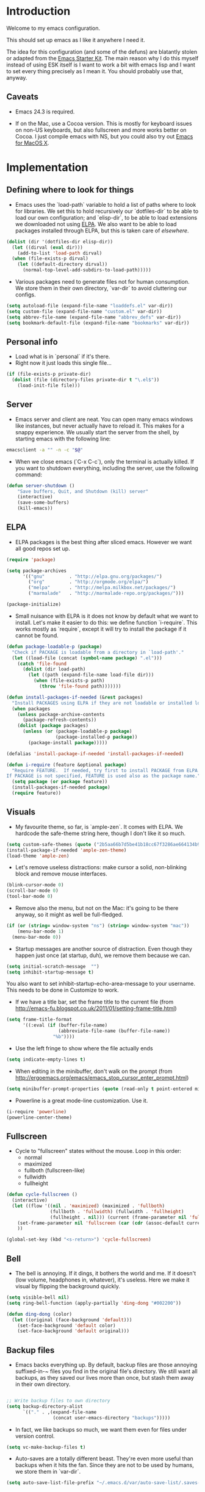 * Introduction

Welcome to my emacs configuration.

This should set up emacs as I like it anywhere I need it.

The idea for this configuration (and some of the defuns) are blatantly stolen or adapted from the [[https://github.com/eschulte/emacs24-starter-kit/][Emacs Starter Kit]].  The main reason why I do this myself instead of using ESK itself is I want to work a bit with emacs lisp and I want to set every thing precisely as I mean it.  You should probably use that, anyway.

** Caveats

- Emacs 24.3 is required.

- If on the Mac, use a Cocoa version.  This is mostly for keyboard
  issues on non-US keyboards, but also fullscreen and more works
  better on Cocoa.  I just compile emacs with NS, but you could also
  try out [[http://emacsformacosx.com/][Emacs for MacOS X]].

* Implementation
** Defining where to look for things

- Emacs uses the `load-path` variable to hold a list of paths where to look for libraries.  We set this to hold recursively our `dotfiles-dir` to be able to load our own configuration; and `elisp-dir`, to be able to load extensions we downloaded not using [[http://www.emacswiki.org/emacs/ELPA][ELPA]].  We also want to be able to load packages installed through ELPA, but this is taken care of [[*ELPA][elsewhere]].

#+name: load-paths
#+begin_src emacs-lisp
  (dolist (dir '(dotfiles-dir elisp-dir))
    (let ((dirval (eval dir)))
      (add-to-list 'load-path dirval)
    (when (file-exists-p dirval)
      (let ((default-directory dirval))
        (normal-top-level-add-subdirs-to-load-path)))))
#+end_src

- Various packages need to generate files not for human consumption.  We store them in their own directory, `var-dir` to avoid cluttering our configs.

#+name: var-dir-inhabitants
#+begin_src emacs-lisp
  (setq autoload-file (expand-file-name "loaddefs.el" var-dir))
  (setq custom-file (expand-file-name "custom.el" var-dir))
  (setq abbrev-file-name (expand-file-name "abbrev_defs" var-dir))
  (setq bookmark-default-file (expand-file-name "bookmarks" var-dir))
#+end_src

** Personal info
- Load what is in `personal` if it's there.
- Right now it just loads this single file...

#+name: personal-info
#+begin_src emacs-lisp
  (if (file-exists-p private-dir)
    (dolist (file (directory-files private-dir t "\.el$"))
      (load-init-file file)))
#+end_src

** Server
- Emacs server and client are neat.  You can open many emacs windows like instances, but never actually have to reload it.  This makes for a snappy experience.  We usually start the server from the shell, by starting emacs with the following line:

#+name: ec-script
#+begin_src sh
  emacsclient -a "" -n -c "$@"
#+end_src

- When we close emacs (`C-x C-c`), only the terminal is actually killed.  If you want to shutdown everything, including the server, use the following command:

#+name: server-shutdown
#+begin_src emacs-lisp
(defun server-shutdown ()
    "Save buffers, Quit, and Shutdown (kill) server"
    (interactive)
    (save-some-buffers)
    (kill-emacs))
#+end_src

** ELPA
- ELPA packages is the best thing after sliced emacs.  However we want all good repos set up.

#+Name: package-setup
#+begin_src emacs-lisp
      (require 'package)

      (setq package-archives
            '(("gnu"         . "http://elpa.gnu.org/packages/")
              ("org"         . "http://orgmode.org/elpa/")
              ("melpa"       . "http://melpa.milkbox.net/packages/")
              ("marmalade"   . "http://marmalade-repo.org/packages/")))

      (package-initialize)
#+end_src

- Small nuisance with ELPA is it does not know by default what we want to install.  Let's make it easier to do this: we define function `i-require`.  This works mostly as `require`, except it will try to install the package if it cannot be found.
#+name: i-require
#+begin_src emacs-lisp
  (defun package-loadable-p (package)
    "Check if PACKAGE is loadable from a directory in `load-path'."
    (let ((load-file (concat (symbol-name package) ".el")))
      (catch 'file-found
        (dolist (dir load-path)
          (let ((path (expand-file-name load-file dir)))
            (when (file-exists-p path)
              (throw 'file-found path)))))))

  (defun install-packages-if-needed (&rest packages)
    "Install PACKAGES using ELPA if they are not loadable or installed locally."
    (when packages
      (unless package-archive-contents
        (package-refresh-contents))
      (dolist (package packages)
        (unless (or (package-loadable-p package)
                    (package-installed-p package))
          (package-install package)))))

  (defalias 'install-package-if-needed 'install-packages-if-needed)

  (defun i-require (feature &optional package)
    "Require FEATURE.  If needed, try first to install PACKAGE from ELPA.
  If PACKAGE is not specified, FEATURE is used also as the package name."
    (setq package (or package feature))
    (install-packages-if-needed package)
    (require feature))
#+end_src

** Visuals

- My favourite theme, so far, is `ample-zen`.  It comes with ELPA.  We hardcode the safe-theme string here, though I don't like it so much.

#+name: theme
#+begin_src emacs-lisp
  (setq custom-safe-themes (quote ("2b5aa66b7d5be41b18cc67f3286ae664134b95ccc4a86c9339c886dfd736132d" default)))
  (install-package-if-needed 'ample-zen-theme)
  (load-theme 'ample-zen)
#+end_src

- Let's remove useless distractions: make cursor a solid, non-blinking block and remove mouse interfaces.

#+name: remove-visual-clutter
#+begin_src emacs-lisp
  (blink-cursor-mode 0)
  (scroll-bar-mode 0)
  (tool-bar-mode 0)
#+end_src

- Remove also the menu, but not on the Mac:  it's going to be there anyway, so it might as well be full-fledged.
#+name: menu-bar
#+begin_src emacs-lisp
  (if (or (string= window-system "ns") (string= window-system "mac"))
      (menu-bar-mode 1)
    (menu-bar-mode 0))
#+end_src

- Startup messages are another source of distraction.  Even though they happen just once (at startup, duh), we remove them because we can.

#+name: startup-messages-off
#+begin_src emacs-lisp
  (setq initial-scratch-message  "")
  (setq inhibit-startup-message t)
#+end_src

You also want to set inhibit-startup-echo-area-message to your username.  This needs to be done in Customize to work.

- If we have a title bar, set the frame title to the current file (from [[http://emacs-fu.blogspot.co.uk/2011/01/setting-frame-title.html]])
#+name: frame-title
#+begin_src emacs-lisp
   (setq frame-title-format
         '((:eval (if (buffer-file-name)
                      (abbreviate-file-name (buffer-file-name))
                    "%b"))))
#+end_src

- Use the left fringe to show where the file actually ends
#+name: empty-lines
#+begin_src emacs-lisp
  (setq indicate-empty-lines t)
#+end_src

- When editing in the minibuffer, don't walk on the prompt (from [[http://ergoemacs.org/emacs/emacs_stop_cursor_enter_prompt.html]])
#+name: minibuffer-readonly-prompt
#+begin_src emacs-lisp
  (setq minibuffer-prompt-properties (quote (read-only t point-entered minibuffer-avoid-prompt face minibuffer-prompt)))
#+end_src

- Powerline is a great mode-line customization.  Use it.
#+name: powerline
#+begin_src emacs-lisp
  (i-require 'powerline)
  (powerline-center-theme)
#+end_src

** Fullscreen
- Cycle to "fullscreen" states without the mouse.  Loop in this order:
  - normal
  - maximized
  - fullboth (fullscreen-like)
  - fullwidth
  - fullheight

#+name: fullscreen
#+begin_src emacs-lisp
  (defun cycle-fullscreen ()
    (interactive)
    (let ((flow '((nil . 'maximized) (maximized . 'fullboth)
                  (fullboth . 'fullwidth) (fullwidth . 'fullheight)
                  (fullheight . nil))) (current (frame-parameter nil 'fullscreen)))
      (set-frame-parameter nil 'fullscreen (car (cdr (assoc-default current flow nil nil))))
      ))

  (global-set-key (kbd "<s-return>") 'cycle-fullscreen)

#+end_src

** Bell
- The bell is annoying.  If it dings, it bothers the world and me.  If it doesn't (low volume, headphones in, whatever), it's useless.  Here we make it visual by flipping the background quickly.
#+name: no-ding
#+begin_src emacs-lisp
  (setq visible-bell nil)
  (setq ring-bell-function (apply-partially 'ding-dong "#002200"))

  (defun ding-dong (color)
    (let ((original (face-background 'default)))
      (set-face-background 'default color)
      (set-face-background 'default original)))
#+end_src

** Backup files

- Emacs backs everything up.  By default, backup files are those annoying suffixed-in-~ files you find in the original file's directory.  We still want all backups, as they saved our lives more than once, but stash them away in their own directory.
#+name: backup-files
#+begin_src emacs-lisp

  ;; Write backup files to own directory
  (setq backup-directory-alist
        `(("." . ,(expand-file-name
                   (concat user-emacs-directory "backups")))))

#+end_src

- In fact, we like backups so much, we want them even for files under version control.
#+name: vc-backup
#+begin_src emacs-lisp
  (setq vc-make-backup-files t)
#+end_src

- Auto-saves are a totally different beast.  They're even more useful than backups when it hits the fan.  Since they are not to be used by humans, we store them in `var-dir`.

#+name: auto-save-path
#+begin_src emacs-lisp
  (setq auto-save-list-file-prefix "~/.emacs.d/var/auto-save-list/.saves-")
#+end_src

** Save places
- Remember where we left off for each file.  When we reopen the file, bring us to the right place.
#+name: saveplace
#+begin_src emacs-lisp
  (require 'saveplace)
  (setq-default save-place t)
  (setq save-place-file (expand-file-name "saved-places" var-dir))
#+end_src

** Auto-refreshing
- If a file changes on disk, refresh it in emacs too.
#+name: auto-refresh
#+begin_src emacs-lisp
  (global-auto-revert-mode 1)
#+end_src


- Also auto refresh dired, but be quiet about it
 #+name: auto-refresh-dired
#+begin_src emacs-lisp
 (setq global-auto-revert-non-file-buffers t)
  (setq auto-revert-verbose nil)
#+end_src

** Keybindings
#+name: keybindings
#+begin_src emacs-lisp
  ;; Activate occur easily inside isearch
  (define-key isearch-mode-map (kbd "C-o") 'isearch-occur)

  (global-set-key (kbd "C-x C-b") 'ibuffer)

  ;; Use hippie-expand instead of dabbrev
  (global-set-key (kbd "M-/") 'hippie-expand)

  (global-set-key (kbd "C-h C-f") 'find-function)

  (global-set-key (kbd "M-p") 'magit-find-file-completing-read)

  ;; terminal-related bindings
  (global-set-key (kbd "s-t") 'do-open-term)
  (global-set-key (kbd "s-T") 'multi-term)

  ;; Really quit emacs
  (global-set-key (kbd "C-x r q") 'server-shutdown)
#+end_src

** Window management

#+name: windows-up
#+begin_src emacs-lisp
  (defun detach-window (&optional window)
    (interactive)
    (set-buffer (window-buffer window))
    (let ((old-frame (selected-frame))
          (new-frame (make-frame)))
      (select-frame old-frame)
      (delete-window window)
      (select-frame new-frame)
      ))
  (global-set-key (kbd "M-`") 'other-frame)
  (define-prefix-command 'window-management-map)
  (global-set-key (kbd "s-w") 'window-management-map)
  (define-key window-management-map (kbd "s-w") 'delete-frame)
  (define-key window-management-map (kbd "s-n") 'make-frame-command)
  (define-key window-management-map (kbd "s-d") 'detach-window)
  (define-key window-management-map (kbd "w") 'delete-window)
  (define-key window-management-map (kbd "-") 'split-window-below)
  (define-key window-management-map (kbd "|") 'split-window-right)
  (define-key window-management-map (kbd "W") 'delete-other-windows)
  (define-key window-management-map (kbd "s-W") 'delete-other-frames)
  (define-key window-management-map (kbd "+") 'balance-windows)
  (define-key window-management-map (kbd "f") 'find-file-other-window)
  (define-key window-management-map (kbd "F") 'find-file-other-frame)
#+end_src

#+name: window-numbers
#+begin_src emacs-lisp
(install-packages-if-needed 'window-number)
(require 'window-number)                ; this is for some reason required
(window-number-mode 1)
(window-number-meta-mode 1)
#+end_src

#+name: winner
#+begin_src emacs-lisp
  (winner-mode 1)
#+end_src

** Terminal
#+name: term
#+begin_src emacs-lisp
  (install-packages-if-needed 'multi-term)

  (defun do-open-term (&optional arg)
    "Opens an ansi-term with value of $TERM - force new ansi-term
  with prefix"
    (interactive "p")
    (if (or (not (get-buffer "*ansi-term*")) (= arg 4))
        (ansi-term (getenv "SHELL"))
      (switch-to-buffer "*ansi-term*")))

  (defun comint-delchar-or-eof-or-kill-buffer (arg)
    (interactive "p")
    (if (null (get-buffer-process (current-buffer)))
        (kill-buffer)
      (comint-delchar-or-maybe-eof arg)))

  (defun term-my-hook ()
      (interactive)
      (make-local-variable 'mouse-yank-at-point)
      (make-local-variable 'transient-mark-mode)
      (auto-fill-mode -1)
      (compilation-shell-minor-mode t)
      (setq mouse-yank-at-point t
            term-scroll-to-bottom-on-output nil
            term-scroll-show-maximum-output nil
            term-buffer-maximum-size 1024
            transient-mark-mode nil
            tab-width 8))

    (add-hook 'term-mode-hook 'term-my-hook)

    (defun kill-buffer-when-shell-command-exit ()
      "Close current buffer when `shell-command' exit."
      (let ((process (ignore-errors (get-buffer-process (current-buffer)))))
        (when process
          (set-process-sentinel process
                                (lambda (proc change)
                                  (when (string-match "\\(finished\\|exited\\Debugger\\)" change)
                                    (kill-buffer (process-buffer proc)))))))
      )

    (add-hook 'term-mode-hook 'kill-buffer-when-shell-command-exit)

#+end_src

** IDO
#+name: ido
#+begin_src emacs-lisp
  (require 'ido)
  (ido-mode 1)
  (install-packages-if-needed 'ido-ubiquitous)
  (ido-ubiquitous-mode 1)

  ;; Fix ido-ubiquitous for newer packages
  (defmacro ido-ubiquitous-use-new-completing-read (cmd package)
    `(eval-after-load ,package
       '(defadvice ,cmd (around ido-ubiquitous-new activate)
          (let ((ido-ubiquitous-enable-compatibility nil))
            ad-do-it))))

  (ido-ubiquitous-use-new-completing-read webjump 'webjump)
  (ido-ubiquitous-use-new-completing-read yas/expand 'yasnippet)
  (ido-ubiquitous-use-new-completing-read yas/visit-snippet-file 'yasnippet)

  (add-hook 'ido-setup-hook
            (lambda ()
              ;; Go straight home
              (define-key ido-file-completion-map
                (kbd "~")
                (lambda ()
                  (interactive)
                  (if (looking-back "/~")
                      (insert "/")
                    (call-interactively 'self-insert-command))))))

  (defun djcb-find-file-as-root ()
    "Like `ido-find-file, but automatically edit the file with
           root-privileges (using tramp/sudo), if the file is not writable by
           user."
    (interactive)
    (let ((file (ido-read-file-name "Edit as root: ")))
      (unless (file-writable-p file)
        (setq file (concat "/sudo:root@localhost:" file)))
      (find-file file)))
  ;; or some other keybinding...
  (global-set-key (kbd "C-x F") 'djcb-find-file-as-root)

#+end_src

** Editing
*** Better goto-line
#+name: goto-line-plus
#+begin_src emacs-lisp
  (global-set-key [remap goto-line] 'goto-line-with-feedback)

  (defun goto-line-with-feedback ()
    "Show line numbers temporarily, while prompting for the line number input"
    (interactive)
    (unwind-protect
        (progn
          (linum-mode 1)
          (goto-line (read-number "Goto line: ")))
      (linum-mode -1)))
#+end_src

*** Lines
#+name: line-edit
#+begin_src emacs-lisp
  (defun open-line-below ()
    (interactive)
    (end-of-line)
    (newline)
    (indent-for-tab-command))

  (defun open-line-above ()
    (interactive)
    (beginning-of-line)
    (newline)
    (forward-line -1)
    (indent-for-tab-command))

  (global-set-key (kbd "<C-return>") 'open-line-below)
  (global-set-key (kbd "<C-S-return>") 'open-line-above)

  (defun move-line-down ()
    (interactive)
    (let ((col (current-column)))
      (save-excursion
        (forward-line)
        (transpose-lines 1))
      (forward-line)
      (move-to-column col)))

  (defun move-line-up ()
    (interactive)
    (let ((col (current-column)))
      (save-excursion
        (forward-line)
        (transpose-lines -1))
      (move-to-column col)))

  (global-set-key (kbd "<C-S-down>") 'move-line-down)
  (global-set-key (kbd "<C-S-up>") 'move-line-up)

  (global-set-key (kbd "M-j")
                  (lambda ()
                    (interactive)
                    (join-line -1)))
#+end_src

*** Buffers
#+name: buffers
#+begin_src emacs-lisp
  (defun rename-current-buffer-file ()
    "Renames current buffer and file it is visiting."
    (interactive)
    (let ((name (buffer-name))
          (filename (buffer-file-name)))
      (if (not (and filename (file-exists-p filename)))
          (error "Buffer '%s' is not visiting a file!" name)
        (let ((new-name (read-file-name "New name: " filename)))
          (if (get-buffer new-name)
              (error "A buffer named '%s' already exists!" new-name)
            (rename-file filename new-name 1)
            (rename-buffer new-name)
            (set-visited-file-name new-name)
            (set-buffer-modified-p nil)
            (message "File '%s' successfully renamed to '%s'"
                     name (file-name-nondirectory new-name)))))))

  (global-set-key (kbd "C-x C-r") 'rename-current-buffer-file)

  (defun delete-current-buffer-file ()
    "Removes file connected to current buffer and kills buffer."
    (interactive)
    (let ((filename (buffer-file-name))
          (buffer (current-buffer))
          (name (buffer-name)))
      (if (not (and filename (file-exists-p filename)))
          (ido-kill-buffer)
        (when (yes-or-no-p "Are you sure you want to remove this file? ")
          (delete-file filename)
          (kill-buffer buffer)
          (message "File '%s' successfully removed" filename)))))

  (global-set-key (kbd "C-x C-k") 'delete-current-buffer-file)

#+end_src

*** Encoding

UTF-8 please!

#+name: utf8
#+begin_src emacs-lisp
  (set-terminal-coding-system 'utf-8)
  (set-keyboard-coding-system 'utf-8)
  (prefer-coding-system 'utf-8)
#+end_src

*** Misc
#+name: misc-edit
#+begin_src emacs-lisp
  ;; I got sick of typing "yes"
    (defalias 'yes-or-no-p 'y-or-n-p)

    ;; I prefer spaces over tabs
    (setq-default
     indent-tabs-mode nil
     ;; ... and I prefer 4-space indents
     tab-width 4)

    ;; http://emacs-fu.blogspot.hk/2009/11/copying-lines-without-selecting-them.html
    (defadvice kill-ring-save (before slick-copy activate compile) "When called
               interactively with no active region, copy a single line instead."
      (interactive (if mark-active (list (region-beginning) (region-end)) (message
                                                                           "Copied line") (list (line-beginning-position) (line-beginning-position
                                                                                                                           2)))))

    (defadvice kill-region (before slick-cut activate compile)
      "When called interactively with no active region, kill a single line instead."
      (interactive
       (if mark-active (list (region-beginning) (region-end))
         (list (line-beginning-position)
               (line-beginning-position 2)))))

    ;; nuke trailing whitespace when writing to a file
    (add-hook 'write-file-hooks 'delete-trailing-whitespace)

    ;; always add a trailing newline - it's POSIX
    (setq require-final-newline t)

    (defadvice move-beginning-of-line (around smarter-bol activate)
      ;; Move to requested line if needed.
      (let ((arg (or (ad-get-arg 0) 1)))
        (when (/= arg 1)
          (forward-line (1- arg))))
      ;; Move to indentation on first call, then to actual BOL on second.
      (let ((pos (point)))
        (back-to-indentation)
        (when (= pos (point))
          ad-do-it)))

    ;; I want to use narrowing
    (put 'narrow-to-defun 'disabled nil)
    (put 'narrow-to-page 'disabled nil)
    (put 'narrow-to-region 'disabled nil)

    ;; I find scrolling useful sometimes
    (put 'scroll-left 'disabled nil)

#+end_src

** Dired
#+name: dired
#+begin_src emacs-lisp
  (require 'dired)

  ;; figure out if ls know --dired or not
  (setq dired-use-ls-dired 'unspecified)
  ;; Make dired less verbose
  (install-packages-if-needed 'dired-details)
  (require 'dired-details)
  (setq-default dired-details-hidden-string "--- ")
  (dired-details-install)

  (defun dired-back-to-top ()
    (interactive)
    (beginning-of-buffer)
    (dired-next-line 4))

  (define-key dired-mode-map
    (vector 'remap 'beginning-of-buffer) 'dired-back-to-top)

  (define-key dired-mode-map
    (kbd "e")
    (lambda () (interactive)
      (dired-do-shell-command "open" nil (dired-get-marked-files))))

  (defun dired-jump-to-bottom ()
    (interactive)
    (end-of-buffer)
    (dired-next-line -1))

  (define-key dired-mode-map
    (vector 'remap 'end-of-buffer) 'dired-jump-to-bottom)

#+end_src


** Shell
#+name: shell
#+begin_src emacs-lisp
  (add-hook 'shell-mode-hook
            (lambda ()
              (define-key shell-mode-map
                (kbd "C-d") 'comint-delchar-or-eof-or-kill-buffer)))
#+end_src


** MacOS X specific configuration
If we are on a mac, we have some specific configuration.
*** Setup modifiers
We want CMD Meta, left-option (left-alt) Super, right-option (right-alt) Alt.

#+name: mac-modifiers
#+begin_src emacs-lisp
  (setq mac-command-modifier 'meta)
  (setq mac-option-modifier 'super)
  ;;; if on the Mac, right alt should be alt (not meta, super, hyper or whatever)
  (setq mac-right-option-modifier nil)
#+end_src


** Magit
Magit is the best way to manage git repositories from emacs.

#+name: magit
#+begin_src emacs-lisp
  (install-packages-if-needed 'magit)
  (install-packages-if-needed 'magit-find-file)

  (require 'magit)
  (require 'magit-find-file)

  (defadvice magit-status (around magit-fullscreen activate)
    (window-configuration-to-register :magit-fullscreen)
    ad-do-it
    (delete-other-windows))

  (global-set-key (kbd "C-x g") 'magit-status)

  (defun magit-quit-session ()
    "Restores the previous window configuration and kills the magit buffer"
    (interactive)
    (kill-buffer)
    (jump-to-register :magit-fullscreen))

  (defun magit-toggle-whitespace ()
    (interactive)
    (if (member "-w" magit-diff-options)
        (magit-dont-ignore-whitespace)
      (magit-ignore-whitespace)))

  (defun magit-ignore-whitespace ()
    (interactive)
    (add-to-list 'magit-diff-options "-w")
    (magit-refresh))

  (defun magit-dont-ignore-whitespace ()
    (interactive)
    (setq magit-diff-options (remove "-w" magit-diff-options))
    (magit-refresh))

  (define-key magit-status-mode-map (kbd "W") 'magit-toggle-whitespace)

  (defun magit-just-amend ()
    (interactive)
    (save-window-excursion
      (magit-with-refresh
        (shell-command "git --no-pager commit --amend --reuse-message=HEAD"))))

  (eval-after-load "magit"
    '(define-key magit-status-mode-map (kbd "C-c C-a") 'magit-just-amend))

#+end_src
** Autocomplete
#+name: autocomplete
#+begin_src emacs-lisp

  (i-require 'auto-complete)
  (require 'auto-complete-config)
  (setq ac-ignore-case nil)
  (setq ac-comphist-file (expand-file-name "ac-comphist.dat" var-dir))
  (setq-default ac-sources '(ac-source-abbrev
                             ac-source-dictionary
                             ac-source-words-in-same-mode-buffers))
  (ac-config-default)
  (global-auto-complete-mode t)
#+end_src
** Tramp
Tramp is magic.

#+name: tramp
#+begin_src emacs-lisp
  (setq tramp-persistency-file-name "/Users/paolog/.emacs.d/var/tramp")
  (setq tramp-auto-save-directory (expand-file-name "tramp-autosave/" var-dir))
#+end_src

** Better commands
Here we configure Helm and Smex.

#+name: helm
#+begin_src emacs-lisp
  (i-require 'helm-config 'helm)

  (i-require 'smex)
  (setq smex-save-file (expand-file-name ".smex-items" var-dir))
  (global-set-key (kbd "M-x") 'smex)
  (global-set-key (kbd "M-X") 'smex-major-mode-commands)

  ;; This is your old M-x.
  (global-set-key (kbd "C-c C-c M-x") 'execute-extended-command)
#+end_src

** FlyMake
#+name: flymake
#+begin_src emacs-lisp
    (i-require 'flymake)
    (i-require 'rfringe)
    (global-flycheck-mode)
  ;; Python specific, actually
    (i-require 'flymake-python-pyflakes)
    (setq flymake-python-pyflakes-executable (expand-file-name "python-env/bin/flake8" vendor-dir))
#+end_src

** Org-mode
#+name: setup_org_for_init
#+begin_src emacs-lisp
  (load-init-file "paolog-org")
#+end_src
** Python-mode
#+name: python
#+begin_src emacs-lisp
(load-init-file "python")
#+end_src
** Ruby-mode
#+name: python
#+begin_src emacs-lisp
(load-init-file "ruby")
#+end_src
** Bookmarks
#+name: bookmarks
#+begin_src emacs-lisp
  (require 'bookmark)
  (i-require 'bookmark+)

   (defun ido-bookmark-jump (bname)
    "*Switch to bookmark interactively using `ido'."
    (interactive (list (ido-completing-read "Bookmark: " (bookmark-all-names) nil t)))
    (bookmark-jump bname))
  (global-set-key (kbd "s-b") 'bookmark-set)
  (global-set-key (kbd "s-B") 'ido-bookmark-jump)
#+end_src
** Email
#+name: email
#+begin_src emacs-lisp
(load-init-file "email")
#+end_src

** Customize
 Last thing is load customizations.  This goes last to allow user overridings through customize.

#+name: custom-file
#+begin_src emacs-lisp
  (if (file-exists-p custom-file) (load custom-file))
#+end_src
